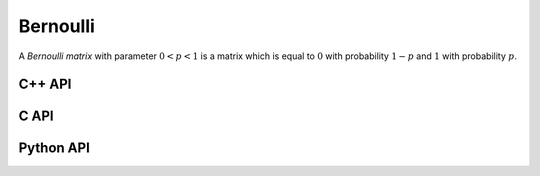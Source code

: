 Bernoulli
=========
A *Bernoulli matrix* with parameter :math:`0 < p < 1` is a matrix which is 
equal to :math:`0` with probability :math:`1-p` and :math:`1` with probability
:math:`p`.

C++ API
-------

.. cpp:function:: void Bernoulli( Matrix<T>& A, Int m, Int n, double p=0.5 )
.. cpp:function:: void Bernoulli( AbstractDistMatrix<T>& A, Int m, Int n, double p=0.5 )
.. cpp:function:: void Bernoulli( AbstractBlockDistMatrix<T>& A, Int m, Int n, double p=0.5 )

C API
-----

.. c:function:: ElError ElBernoulli_i( ElMatrix_i A, ElInt m, ElInt n, double p=0.5 )
.. c:function:: ElError ElBernoulli_s( ElMatrix_s A, ElInt m, ElInt n, double p=0.5 )
.. c:function:: ElError ElBernoulli_d( ElMatrix_d A, ElInt m, ElInt n, double p=0.5 )
.. c:function:: ElError ElBernoulli_c( ElMatrix_c A, ElInt m, ElInt n, double p=0.5 )
.. c:function:: ElError ElBernoulli_z( ElMatrix_z A, ElInt m, ElInt n, double p=0.5 )

.. c:function:: ElError ElBernoulliDist_i( ElDistMatrix_i A, ElInt m, ElInt n, double p=0.5 )
.. c:function:: ElError ElBernoulliDist_s( ElDistMatrix_s A, ElInt m, ElInt n, double p=0.5 )
.. c:function:: ElError ElBernoulliDist_d( ElDistMatrix_d A, ElInt m, ElInt n, double p=0.5 )
.. c:function:: ElError ElBernoulliDist_c( ElDistMatrix_c A, ElInt m, ElInt n, double p=0.5 )
.. c:function:: ElError ElBernoulliDist_z( ElDistMatrix_z A, ElInt m, ElInt n, double p=0.5 )

Python API
----------

.. py:function:: Bernoulli(A,m,n[,p=0.5])
